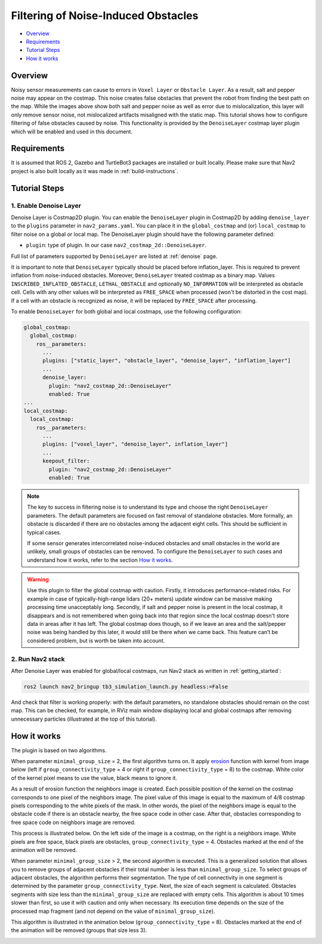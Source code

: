 .. _filtering_of_noise-induced_obstacles:

Filtering of Noise-Induced Obstacles
************************************

- `Overview`_
- `Requirements`_
- `Tutorial Steps`_
- `How it works`_

.. image:: images/Filtering_of_noise-induced_obstacles/title.png
    :width: 1000px

Overview
========

Noisy sensor measurements can cause to errors in ``Voxel Layer`` or ``Obstacle Layer``. As a result, salt and pepper noise may appear on the costmap. This noise creates false obstacles that prevent the robot from finding the best path on the map. While the images above show both salt and pepper noise as well as error due to mislocalization, this layer will only remove sensor noise, not mislocalized artifacts misaligned with the static map.
This tutorial shows how to configure filtering of false obstacles caused by noise. This functionality is provided by the ``DenoiseLayer`` costmap layer plugin which will be enabled and used in this document.

Requirements
============

It is assumed that ROS 2, Gazebo and TurtleBot3 packages are installed or built locally. Please make sure that Nav2 project is also built locally as it was made in :ref:`build-instructions`.

Tutorial Steps
==============

1. Enable Denoise Layer
-----------------------

Denoise Layer is Costmap2D plugin. You can enable the ``DenoiseLayer`` plugin in Costmap2D by adding ``denoise_layer`` to the ``plugins`` parameter in ``nav2_params.yaml``. You can place it in the ``global_costmap`` and (or) ``local_costmap`` to filter noise on a global or local map. The DenoiseLayer plugin should have the following parameter defined:

- ``plugin``: type of plugin. In our case ``nav2_costmap_2d::DenoiseLayer``.

Full list of parameters supported by ``DenoiseLayer`` are listed at :ref:`denoise` page.

It is important to note that ``DenoiseLayer`` typically should be placed before inflation_layer.
This is required to prevent inflation from noise-induced obstacles.
Moreover, ``DenoiseLayer`` treated costmap as a binary map.
Values ``INSCRIBED_INFLATED_OBSTACLE``, ``LETHAL_OBSTACLE`` and optionally ``NO_INFORMATION``
will be interpreted as obstacle cell. Cells with any other values will be interpreted as ``FREE_SPACE`` when processed (won't be distorted in the cost map).
If a cell with an obstacle is recognized as noise, it will be replaced by ``FREE_SPACE`` after processing.

To enable ``DenoiseLayer`` for both global and local costmaps, use the following configuration:

.. code-block:: text

  global_costmap:
    global_costmap:
      ros__parameters:
        ...
        plugins: ["static_layer", "obstacle_layer", "denoise_layer", "inflation_layer"]
        ...
        denoise_layer:
          plugin: "nav2_costmap_2d::DenoiseLayer"
          enabled: True
  ...
  local_costmap:
    local_costmap:
      ros__parameters:
        ...
        plugins: ["voxel_layer", "denoise_layer", inflation_layer"]
        ...
        keepout_filter:
          plugin: "nav2_costmap_2d::DenoiseLayer"
          enabled: True

.. note::

  The key to success in filtering noise is to understand its type and choose the right ``DenoiseLayer`` parameters.
  The default parameters are focused on fast removal of standalone obstacles.
  More formally, an obstacle is discarded if there are no obstacles among the adjacent eight cells.
  This should be sufficient in typical cases.

  If some sensor generates intercorrelated noise-induced obstacles and small obstacles in the world are unlikely, small groups of obstacles can be removed.
  To configure the ``DenoiseLayer`` to such cases and understand how it works, refer to the section `How it works`_.
.. warning::

  Use this plugin to filter the global costmap with caution. Firstly, it introduces performance-related risks.
  For example in case of typically-high-range lidars (20+ meters) update window can be massive making processing time unacceptably long.
  Secondly, if salt and pepper noise is present in the local costmap, it disappears and is not remembered when going back into that region
  since the local costmap doesn't store data in areas after it has left.
  The global costmap does though, so if we leave an area and the salt/pepper noise was being handled by this later, it would still be there when we came back.
  This feature can’t be considered problem, but is worth be taken into account.

2. Run Nav2 stack
-----------------

After Denoise Layer was enabled for global/local costmaps, run Nav2 stack as written in :ref:`getting_started`:

.. code-block:: bash

  ros2 launch nav2_bringup tb3_simulation_launch.py headless:=False

And check that filter is working properly: with the default parameters,
no standalone obstacles should remain on the cost map. This can be checked, for example, in RViz main window displaying local and global costmaps after removing unnecessary particles (illustrated at the top of this tutorial).


How it works
============

The plugin is based on two algorithms.

When parameter ``minimal_group_size`` = 2, the first algorithm turns on.
It apply `erosion <https://docs.opencv.org/3.4/db/df6/tutorial_erosion_dilatation.html>`_ function with kernel from image below (left if ``group_connectivity_type`` = 4 or right if ``group_connectivity_type`` = 8) to the costmap.
White color of the kernel pixel means to use the value, black means to ignore it.

.. image:: images/Filtering_of_noise-induced_obstacles/3x3_kernels.png
    :width: 222px

As a result of erosion function the neighbors image is created. Each possible position of the kernel on the costmap corresponds to one pixel of the neighbors image. The pixel value of this image is equal to the maximum of 4/8 costmap pixels corresponding to the white pixels of the mask.
In other words, the pixel of the neighbors image is equal to the obstacle code if there is an obstacle nearby, the free space code in other case.
After that, obstacles corresponding to free space code on neighbors image are removed.

This process is illustrated below. On the left side of the image is a costmap, on the right is a neighbors image. White pixels are free space, black pixels are obstacles, ``group_connectivity_type`` = 4.
Obstacles marked at the end of the animation will be removed.

.. image:: images/Filtering_of_noise-induced_obstacles/dilate.gif
    :width: 600px

When parameter ``minimal_group_size`` > 2, the second algorithm is executed.
This is a generalized solution that allows you to remove groups of adjacent obstacles if their total number is less than ``minimal_group_size``.
To select groups of adjacent obstacles, the algorithm performs their segmentation.
The type of cell connectivity in one segment is determined by the parameter ``group_connectivity_type``.
Next, the size of each segment is calculated.
Obstacles segments with size less than the ``minimal_group_size`` are replaced with empty cells.
This algorithm is about 10 times slower than first, so use it with caution and only when necessary.
Its execution time depends on the size of the processed map fragment (and not depend on the value of ``minimal_group_size``).

This algorithm is illustrated in the animation below (``group_connectivity_type`` = 8).
Obstacles marked at the end of the animation will be removed (groups that size less 3).

.. image:: images/Filtering_of_noise-induced_obstacles/connected_components.gif
    :width: 600px

